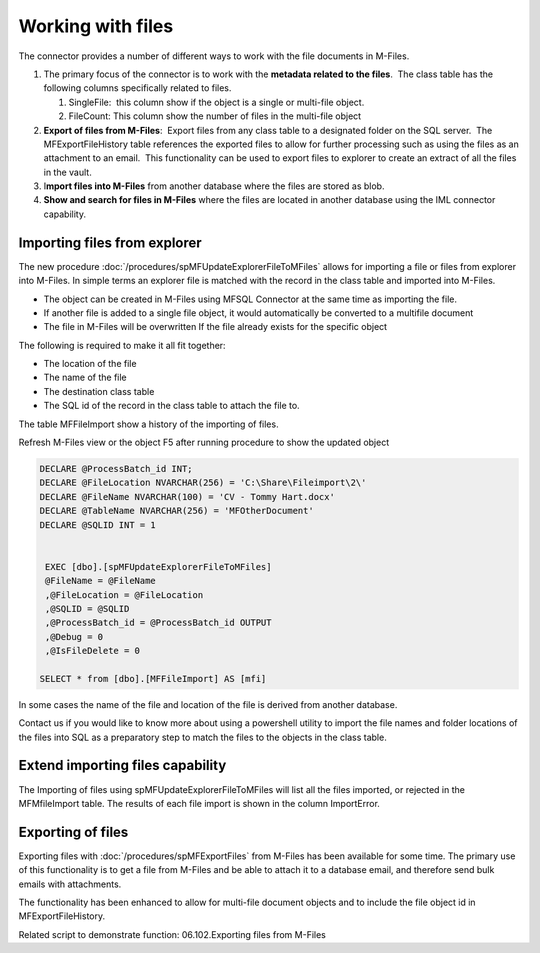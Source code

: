 Working with files
==================

The connector provides a number of different ways to work with the file
documents in M-Files. 

#. The primary focus of the connector is to work with the **metadata
   related to the files**.  The class table has the following columns
   specifically related to files.

   #. SingleFile:  this column show if the object is a single or
      multi-file object.
   #. FileCount: This column show the number of files in the multi-file
      object

#. **Export of files from M-Files**:  Export files from any class table
   to a designated folder on the SQL server.  The MFExportFileHistory
   table references the exported files to allow for further processing
   such as using the files as an attachment to an email.  This
   functionality can be used to export files to explorer to create an
   extract of all the files in the vault.
#. I\ **mport files into M-Files** from another database where the files
   are stored as blob.
#. **Show and search for files in M-Files** where the files are located
   in another database using the IML connector capability. 

Importing files from explorer
-----------------------------

The new procedure :doc:`/procedures/spMFUpdateExplorerFileToMFiles`
allows for importing a file or files from explorer into M-Files. In
simple terms an explorer file is matched with the record in the class
table and imported into M-Files.

-  The object can be created in M-Files using MFSQL Connector at the
   same time as importing the file.

-  If another file is added to a single file object, it would
   automatically be converted to a multifile document

-  The file in M-Files will be overwritten If the file already exists
   for the specific object

The following is required to make it all fit together:

-  The location of the file

-  The name of the file

-  The destination class table

-  The SQL id of the record in the class table to attach the file to.

The table MFFileImport show a history of the importing of files.

Refresh M-Files view or the object F5 after running procedure to show
the updated object

.. code:: sql

    DECLARE @ProcessBatch_id INT;
    DECLARE @FileLocation NVARCHAR(256) = 'C:\Share\Fileimport\2\'
    DECLARE @FileName NVARCHAR(100) = 'CV - Tommy Hart.docx'
    DECLARE @TableName NVARCHAR(256) = 'MFOtherDocument'
    DECLARE @SQLID INT = 1


     EXEC [dbo].[spMFUpdateExplorerFileToMFiles] 
     @FileName = @FileName
     ,@FileLocation = @FileLocation 
     ,@SQLID = @SQLID                         
     ,@ProcessBatch_id = @ProcessBatch_id OUTPUT      
     ,@Debug = 0      
     ,@IsFileDelete = 0
                         
    SELECT * from [dbo].[MFFileImport] AS [mfi]  

In some cases the name of the file and location of the file is derived
from another database.

Contact us if you would like to know more about using a powershell
utility to import the file names and folder locations of the files into
SQL as a preparatory step to match the files to the objects in the class
table.

Extend importing files capability
---------------------------------

The Importing of files using spMFUpdateExplorerFileToMFiles will list
all the files imported, or rejected in the MFMfileImport table. The
results of each file import is shown in the column ImportError.

Exporting of files
------------------

Exporting files with :doc:`/procedures/spMFExportFiles` from
M-Files has been available for some time. The
primary use of this functionality is to get a file from M-Files and be
able to attach it to a database email, and therefore send bulk emails
with attachments.

The functionality has been enhanced to allow for multi-file document
objects and to include the file object id in MFExportFileHistory.

Related script to demonstrate function: 06.102.Exporting files from
M-Files